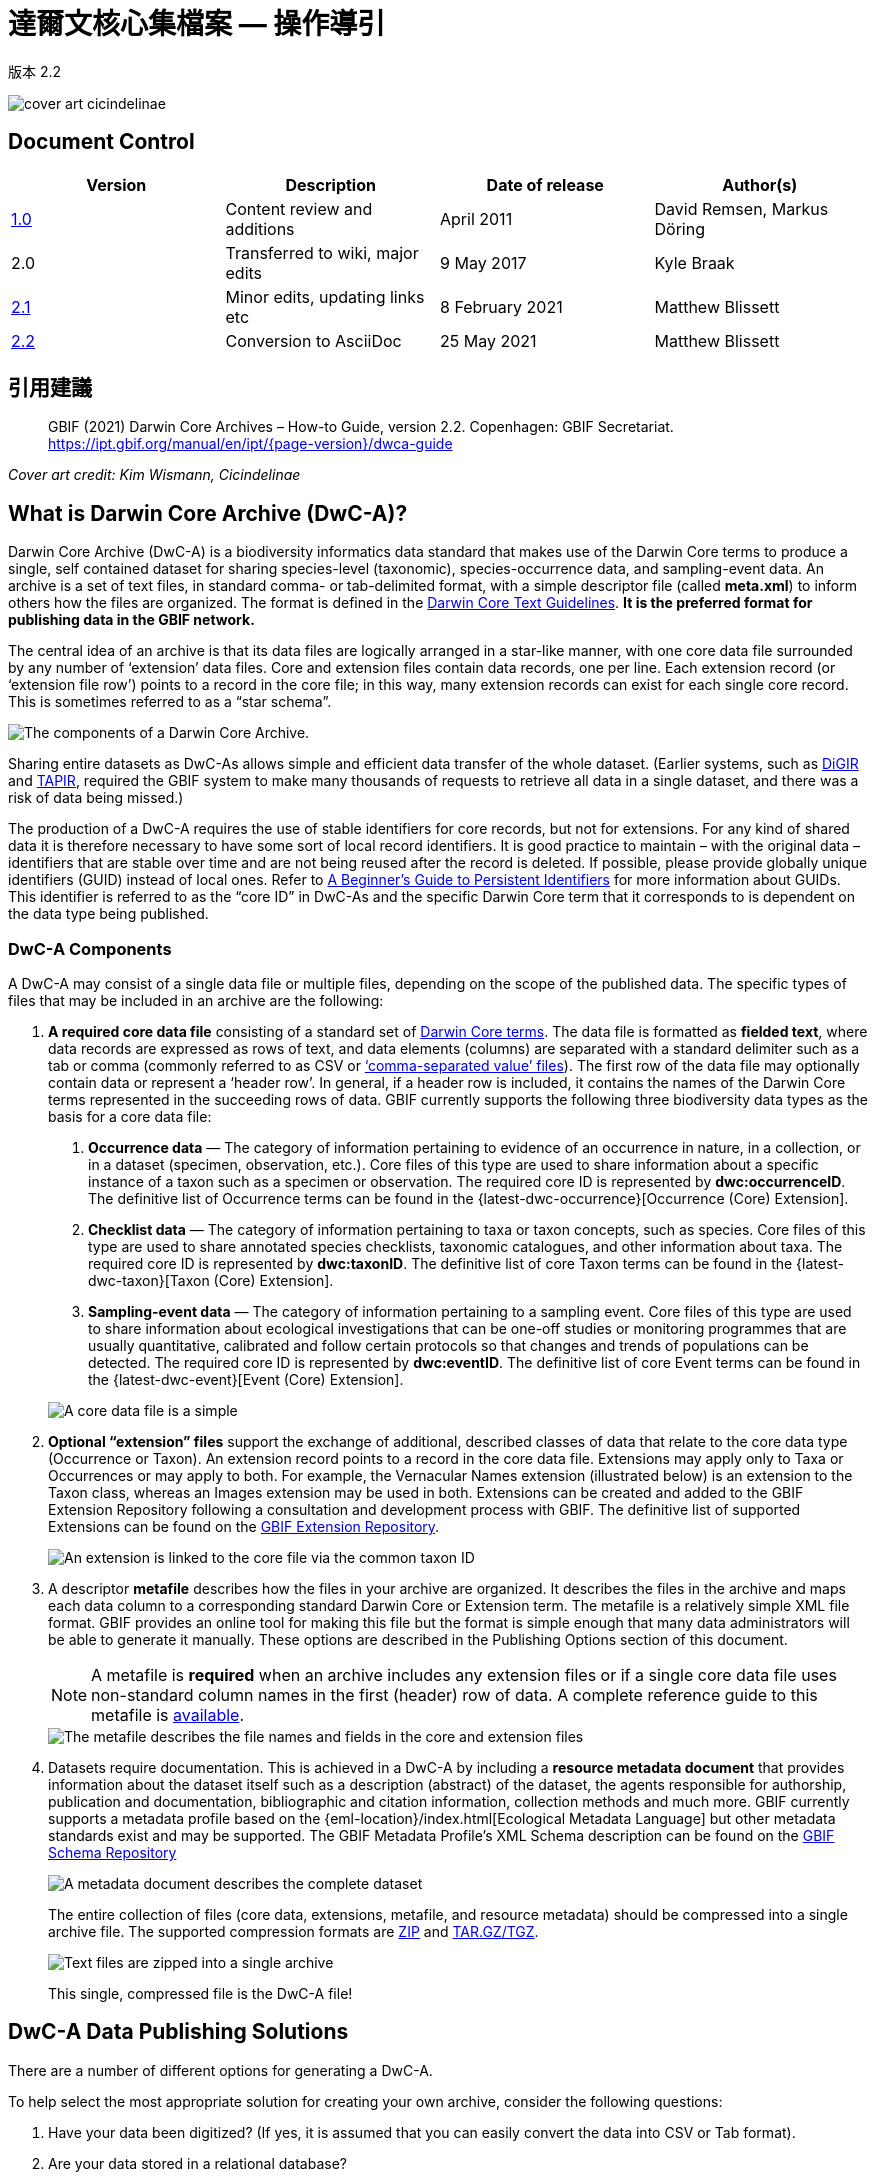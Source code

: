 = 達爾文核心集檔案 — 操作導引

版本 2.2

image::figures/cover_art_cicindelinae.png[]

== Document Control

|===
| Version | Description                  | Date of release | Author(s)

| http://links.gbif.org/gbif_dwc-a_how_to_guide_en_v1[1.0]    | Content review and additions | April 2011     | David Remsen, Markus Döring
| 2.0     | Transferred to wiki, major edits | 9 May 2017      | Kyle Braak
| https://github.com/gbif/ipt/wiki/DwCAHowToGuide[2.1]     | Minor edits, updating links etc  | 8 February 2021 | Matthew Blissett
| xref:dwca-guide.adoc[2.2]     | Conversion to AsciiDoc  | 25 May 2021 | Matthew Blissett
|===

== 引用建議

// The date uses the last change, ignoring formatting etc.
> GBIF (2021) Darwin Core Archives – How-to Guide, version 2.2. Copenhagen: GBIF Secretariat. https://ipt.gbif.org/manual/en/ipt/{page-version}/dwca-guide

_Cover art credit: Kim Wismann, Cicindelinae_

== What is Darwin Core Archive (DwC-A)?

Darwin Core Archive (DwC-A) is a biodiversity informatics data standard that makes use of the Darwin Core terms to produce a single, self contained dataset for sharing species-level (taxonomic), species-occurrence data, and sampling-event data. An archive is a set of text files, in standard comma- or tab-delimited format, with a simple descriptor file (called *meta.xml*) to inform others how the files are organized. The format is defined in the https://dwc.tdwg.org/text/[Darwin Core Text Guidelines]. *It is the preferred format for publishing data in the GBIF network.*

The central idea of an archive is that its data files are logically arranged in a star-like manner, with one core data file surrounded by any number of ‘extension’ data files. Core and extension files contain data records, one per line. Each extension record (or ‘extension file row’) points to a record in the core file; in this way, many extension records can exist for each single core record. This is sometimes referred to as a “star schema”.

image::figures/dwc-a_event.png["The components of a Darwin Core Archive."]

Sharing entire datasets as DwC-As allows simple and efficient data transfer of the whole dataset. (Earlier systems, such as http://digir.sourceforge.net/[DiGIR] and http://tdwg.github.io/tapir/docs/tdwg_tapir_specification_2010-05-05.html[TAPIR], required the GBIF system to make many thousands of requests to retrieve all data in a single dataset, and there was a risk of data being missed.)

The production of a DwC-A requires the use of stable identifiers for core records, but not for extensions. For any kind of shared data it is therefore necessary to have some sort of local record identifiers. It is good practice to maintain – with the original data – identifiers that are stable over time and are not being reused after the record is deleted. If possible, please provide globally unique identifiers (GUID) instead of local ones. Refer to http://links.gbif.org/persistent_identifiers_guide_en_v1.pdf[A Beginner’s Guide to Persistent Identifiers] for more information about GUIDs. This identifier is referred to as the “core ID” in DwC-As and the specific Darwin Core term that it corresponds to is dependent on the data type being published.

=== DwC-A Components

A DwC-A may consist of a single data file or multiple files, depending on the scope of the published data. The specific types of files that may be included in an archive are the following:

. *A required core data file* consisting of a standard set of http://rs.tdwg.org/dwc/terms/[Darwin Core terms]. The data file is formatted as *fielded text*, where data records are expressed as rows of text, and data elements (columns) are separated with a standard delimiter such as a tab or comma (commonly referred to as CSV or link:https://en.wikipedia.org/wiki/Comma-separated_values[‘comma-separated value’ files]). The first row of the data file may optionally contain data or represent a ‘header row’. In general, if a header row is included, it contains the names of the Darwin Core terms represented in the succeeding rows of data.
  GBIF currently supports the following three biodiversity data types as the basis for a core data file:
+
--
. *Occurrence data* — The category of information pertaining to evidence of an occurrence in nature, in a collection, or in a dataset (specimen, observation, etc.). Core files of this type are used to share information about a specific instance of a taxon such as a specimen or observation. The required core ID is represented by *dwc:occurrenceID*. The definitive list of Occurrence terms can be found in the {latest-dwc-occurrence}[Occurrence (Core) Extension].
. *Checklist data* — The category of information pertaining to taxa or taxon concepts, such as species. Core files of this type are used to share annotated species checklists, taxonomic catalogues, and other information about taxa. The required core ID is represented by *dwc:taxonID*. The definitive list of core Taxon terms can be found in the {latest-dwc-taxon}[Taxon (Core) Extension].
. *Sampling-event data* — The category of information pertaining to a sampling event. Core files of this type are used to share information about ecological investigations that can be one-off studies or monitoring programmes that are usually quantitative, calibrated and follow certain protocols so that changes and trends of populations can be detected. The required core ID is represented by *dwc:eventID*. The definitive list of core Event terms can be found in the {latest-dwc-event}[Event (Core) Extension].

image::figures/core_data_file.png["A core data file is a simple", tabular, text file]
--

. *Optional “extension” files* support the exchange of additional, described classes of data that relate to the core data type (Occurrence or Taxon). An extension record points to a record in the core data file. Extensions may apply only to Taxa or Occurrences or may apply to both. For example, the Vernacular Names extension (illustrated below) is an extension to the Taxon class, whereas an Images extension may be used in both. Extensions can be created and added to the GBIF Extension Repository following a consultation and development process with GBIF. The definitive list of supported Extensions can be found on the https://rs.gbif.org/extensions.html[GBIF Extension Repository].
+
image::figures/extension_data_file.png["An extension is linked to the core file via the common taxon ID"]

. A descriptor *metafile* describes how the files in your archive are organized. It describes the files in the archive and maps each data column to a corresponding standard Darwin Core or Extension term. The metafile is a relatively simple XML file format. GBIF provides an online tool for making this file but the format is simple enough that many data administrators will be able to generate it manually. These options are described in the Publishing Options section of this document.
+
--
NOTE: A metafile is *required* when an archive includes any extension files or if a single core data file uses non-standard column names in the first (header) row of data. A complete reference guide to this metafile is xref:gbif-metadata-profile.adoc[available].

image::figures/meta_file.png["The metafile describes the file names and fields in the core and extension files"]
--

. Datasets require documentation. This is achieved in a DwC-A by including a *resource metadata document* that provides information about the dataset itself such as a description (abstract) of the dataset, the agents responsible for authorship, publication and documentation, bibliographic and citation information, collection methods and much more. GBIF currently supports a metadata profile based on the {eml-location}/index.html[Ecological Metadata Language] but other metadata standards exist and may be supported. The GBIF Metadata Profile's XML Schema description can be found on the http://rs.gbif.org/schema/eml-gbif-profile/[GBIF Schema Repository]
+
--
image::figures/metadata_file.png["A metadata document describes the complete dataset"]

The entire collection of files (core data, extensions, metafile, and resource metadata) should be compressed into a single archive file. The supported compression formats are https://en.wikipedia.org/wiki/ZIP_(file_format)[ZIP] and https://en.wikipedia.org/wiki/Tar_(file_format)[TAR.GZ/TGZ].

image::figures/zipped_archive.png["Text files are zipped into a single archive"]

This single, compressed file is the DwC-A file!
--

== DwC-A Data Publishing Solutions

There are a number of different options for generating a DwC-A.

To help select the most appropriate solution for creating your own archive, consider the following questions:

. Have your data been digitized? (If yes, it is assumed that you can easily convert the data into CSV or Tab format).
. Are your data stored in a relational database?
. How many separate datasets (DwC-Archives) do you plan to publish?

<<Publishing DwC-A using the IPT>> is most suitable when:

* Your data have been digitized already.
* Your data either are or are not already in a relational database
* You need to create/manage multiple archives.
* You would like to document datasets using the GBIF Metadata Profile.

<<Publishing DwC-A using GBIF Spreadsheet Templates>> is most suitable when:

* Your data have not been digitized already.
* You already maintain data using spreadsheets.
* You need a simple solution to create/manage a limited number datasets
* You need extra guidance capturing and formatting the data

<<Publishing DwC-A manually>> is most suitable when:

* Your data have been digitized already.
* Your data may be in a relational database.
* You only need to create/manage a small number of archives, and/or you have the technical skills to automate/script the archive generation process.

A more detailed discussion of these three options follows.

=== Publishing DwC-A using the IPT

*Assumption: Your data are already stored as a CSV/tab text file, or in one of the supported relational database management systems (MySQL, PostgreSQL, Microsoft SQL Server, Oracle, Sybase). Ideally, you are already using Darwin Core terms as column names, although this is not required.*

The xref:index.adoc[Integrated Publishing Toolkit (IPT)] is GBIF’s flagship tool for publishing DwC-As.

開始使用 IPT 最簡單的方法是在 https://www.gbif.org/zh-tw/data-hosting-centres [可信賴的數據託管中心^] 申請一個免費的帳戶。這樣一來，您就可以管理自己的數據集，並通過 GBIF.org 發佈，而無需自己另外設置和維護 IPT 伺服器。

或者，如果您想自行設置 IPT 實例，可以參考 xref:getting-started.adoc[入門指南] 作為您的起點。

The IPT can be used to publish resource metadata, occurrence data, checklist data, and sampling-event data. The guide xref:how-to-publish.adoc[How to publish biodiversity data through GBIF.org] provides a simple set of instructions how to do so.

The IPT outputs a DwC-A during publishing and supports automatic registration in the GBIF network. See the xref:manage-resources.adoc#visibility[IPT User Manual] for further details.

=== Publishing DwC-A using GBIF Spreadsheet Templates

*Assumption: The occurrence data, simple taxonomic data, or sampling-event data to be published are not yet captured in digital format OR a simple solution for creating a metadata document to describe a dataset is desired.*

GBIF provides a set of pre-configured Microsoft Excel spreadsheet files that serve as templates for capturing occurrence data, checklist data, and sampling-event data:

. xref:checklist-data.adoc#templates[Checklist data template]: suitable for basic species checklists
. xref:occurrence-data.adoc#templates[Occurrence data template]: suitable for occurrence data (specimen, observation)
. xref:sampling-event-data.adoc#templates[Sampling-event data template]: suitable for sampling-event data
//.  Resource metadata template: suitable for composing a metadata document - pending but imminent

Each template provides inline help and instructions in the worksheets.

To publish the data as a DwC-A, upload the templates to the IPT. Use the IPT's built-in metadata editor to enter dataset metadata. The guide xref:how-to-publish.adoc[How to publish biodiversity data through GBIF.org] provides a simple set of instructions how to do so. If you require an account on an IPT, it is highly recommended that you request an account on a https://www.gbif.org/data-hosting-centres[trusted data hosting centre^] located in your country or community.

=== Publishing DwC-A manually

*Assumption: Data is already in a CSV/Tab text file, or in one of the supported relational database management systems (MySQL, PostgreSQL, Microsoft SQL Server, Oracle, Sybase). The publisher does not wish to host an IPT instance but does have access to a web server.*

DwC-As can be created without installing any dedicated software. These instructions target data managers who are familiar with the dataset to be published and are comfortable working with their data management system.

Below is a set of instructions on how to manually create a DwC-Archive:

. Unless the data are already stored in a CSV/Tab text file, the publisher needs to prepare a text file(s) from the source. If the data are stored in a database, generate an output of delimited text from the source database into an outfile. Most database management systems support this process; an example is given in the Annex to this guide, below, in the section “Outputting Data From a MySQL Database Into a Textfile”. As the metafile maps the columns of the text file to Darwin Core terms, it is not necessary to use Darwin Core terms as column header in the resultant text file, though it may help to reduce errors. A general recommendation is to produce a single core data file and a single file for each extension if the intention is to output data tied to an extension.
.  Create a Metafile: There are three different ways to generate the file:
.. Create it manually by using an XML editor and using a sample metafile as a guiding example. A complete description of the metafile format can be found in the http://rs.tdwg.org/dwc/terms/guides/text/index.htm[Darwin Core Text Guide].
.. {blank}
+
--
[.float-right]
image::figures/dwc-a_assistant.png[]

Create it using the online application http://tools.gbif.org/dwca-assistant/[Darwin Core Archive Assistant] Simply select the fields of data to be published, provide some details about the files and save the resultant XML. This only needs to be done once unless the set of published fields changes at some later time.

WARNING: this tool is no longer supported by GBIF. Support for the Event core is missing. Publishers also need to manually add term dwc:taxonID to Taxon core and dwc:occurrenceID to Occurrence core, to ensure they are explicitly included.
--

. Create a metadata file (eml.xml) that describes the data resource. Complete instructions on doing this are available in the xref:gbif-metadata-profile.adoc[GBIF Extended Metadata Profile: How-To Guide]. It is best practice to include a metadata file and the simplest way to produce one is using the IPT's built-in metadata editor.
. Ensure the data files, the metafile (meta.xml) and metadata file (eml.xml) are in the same directory or folder. Compress the folder using one of the support compression formats. The result is a DwC-A.

NOTE: Metadata authored using IPT can be output as an RTF document, which can then be submitted as ‘Data Paper’ manuscript to Zookeys, PhytoKeys and BioRisks. See instructions to authors for ‘Data Paper’ submission to these journals.

== Validation of DwC-As

GBIF provides an online https://www.gbif.org/tools/data-validator[DwC-Archive Validator] that performs the following checks:

* The metafile (meta.xml) is valid XML and complies with the http://rs.tdwg.org/dwc/terms/guides/text/[Darwin Core Text Guidelines].
* The content complies with the known extensions and terms registered within the GBIF network. Note GBIF runs a production and a development registry that keeps track of extensions; the validator uses the production registry.
* The resource description file (eml.xml) is valid XML and complies with the GBIF Metadata Profile schema and the official EML schema.
* Referential integrity — that mapped ID terms in extension files reference existing core records.
* All core IDs are unique
* That no verbatim null values are found in the data. For example NULL or \N
* Taxonomy and locations pass typical GBIF interpretation processes (e.g. coordinates are within the specified country)

To use the validator:

. Upload the DwC-A using the form provided in the Validator web page.
. 驗證
. Review the response that and address any validation errors
. Repeat the process until the file is successfully validated.
. Contact the GBIF Help Desk if you get stuck (helpdesk@gbif.org).

== Registration of DwC-As with GBIF

An entry for the resource must be made in the GBIF Registry that enables the resource to be discoverable and accessible. Each new registration needs to be associated with a publishing organization that has been formally endorsed by a GBIF Participant Node manager. This is a simple quality control step required by the GBIF Participant Node Managers Committee.

Fortunately, the IPT and GBIF API support automatic registration for datasets. Otherwise if you are publishing DwC-As manually, initiate registration by sending an email to helpdesk@gbif.org with the following information:

. Dataset title
. Dataset description (copied from metadata file)
. Publishing organization name (must be registered in GBIF, otherwise register it by filling in this https://www.gbif.org/become-a-publisher[online questionnaire]).
. Your relation to this organization
. Dataset URL (publicly accessible address of zipped DwC-A)

You will receive a confirmation email, and a URL representing the resource entry in the Registry.

Advanced users can request permission to register datasets in bulk, by integrating the GBIF API into their existing systems. A https://github.com/gbif/registry/tree/master/registry-examples/src/test/scripts[basic example] is provided as a Linux (Bash) shell script; contact the Help Desk for more information.

== Annex: Preparing Your Data

=== Required and recommended terms

The guide xref:how-to-publish.adoc[How to publish biodiversity data through GBIF.org] provides a set of required and recommended terms for each type of data:

. Checklist data: xref:checklist-data.adoc#required-dwc-fields[required terms] / xref:checklist-data.adoc#recommended-dwc-fields[recommended terms]
. Occurrence data: xref:occurrence-data.adoc#required-dwc-fields[required terms] / xref:occurrence-data.adoc#recommended-dwc-fields[recommended terms]
. Sampling-event data: xref:sampling-event-data.adoc#required-dwc-fields[required terms] / xref:sampling-event-data.adoc#recommended-dwc-fields[recommended terms]
. Resource metadata: xref:resource-metadata.adoc#required-dwc-fields[required terms] / xref:resource-metadata.adoc#recommended-dwc-fields[recommended terms]

=== 字元編碼

Recommended best practice is to encode text (data) files using UTF-8.

The following tools for Linux, Mac and Windows can be used to convert character encodings of files:

* https://en.wikipedia.org/wiki/Iconv
* http://www.gnu.org/software/libiconv/
* http://gnuwin32.sourceforge.net/packages/libiconv.htm

Ex.: Convert character encodings from Windows-1252 to UTF-8 using https://linux.die.net/man/1/iconv[*iconv*]:

[source, shell]
----
iconv -f CP1252 -t utf-8 example.txt > exampleUTF8.txt
----

=== Data From a Database

It is easy to produce delimited text files from a database using the SQL commands. For MySQL, use the `SELECT INTO outfile` command. The encoding of the resulting file will depend on the server variables and collations used, and might need to be modified before the operation is done. Note that MySQL will export NULL values as `\N` by default. Use the IFNULL() function as shown in the following example to avoid this:

[source, sql]
----
SELECT
  IFNULL(id, ''), IFNULL(scientific_name, ''), IFNULL(count,'')
  INTO outfile '/tmp/dwc.txt'
  FIELDS TERMINATED BY ','
  OPTIONALLY ENCLOSED BY '"'
  LINES TERMINATED BY '\n'
  FROM dwc;
----

Here are some other recommendations for generating data using SQL queries/functions:

* Concatenate or split strings as required, e.g. to construct the full scientific name string (watch out for autonyms)
* Format dates to conform to https://en.wikipedia.org/wiki/ISO_8601[ISO datetime format] (1990-02-03, or 1990-02 if the day is unknown, 1990 if the month is also unknown, 1990-02-03/1990-02-28 to give a range).
* Create year/month/day by parsing native SQL date types
* Use a UNION to merge 2 or more tables, e.g. accepted taxa and synonyms, or specimen and observations

=== DwC-A Examples

The guide xref:how-to-publish.adoc[How to publish biodiversity data through GBIF.org] provided a set of example DwC-As for each type of data:

. Checklist data: xref:checklist-data.adoc#exemplar-datasets[examplar datasets]
. Occurrence data: xref:occurrence-data.adoc#exemplar-datasets[examplar datasets]
. Sampling-event data: xref:sampling-event-data.adoc#exemplar-datasets[examplar datasets]
. Resource metadata: xref:resource-metadata.adoc#exemplar-datasets[examplar datasets]

